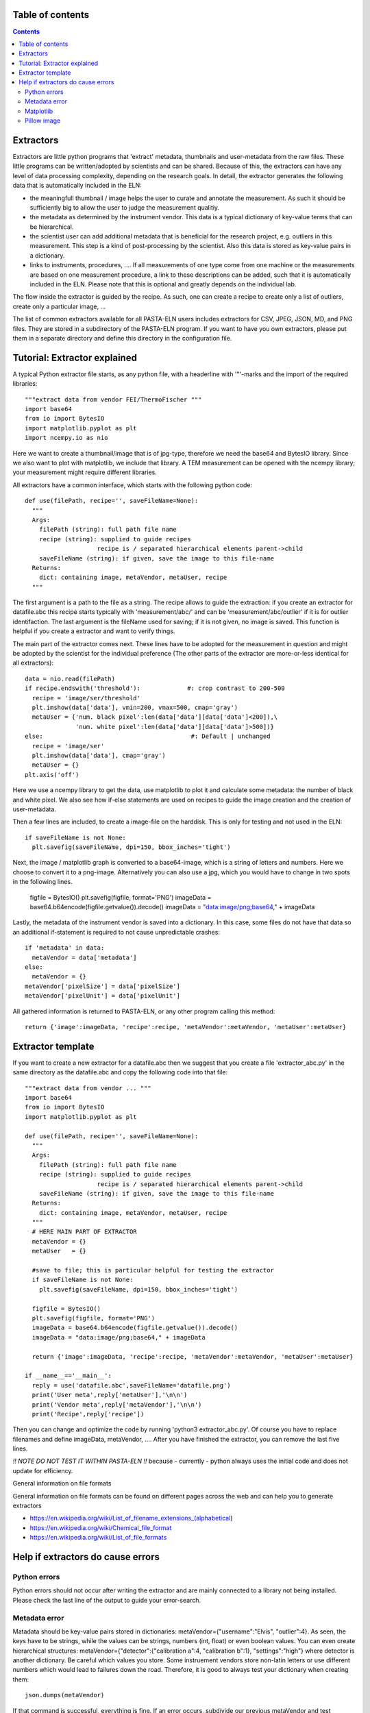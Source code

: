 Table of contents
=================

.. contents::
    :depth: 2

Extractors
==========

Extractors are little python programs that 'extract' metadata, thumbnails and user-metadata from the raw files. These little programs can be written/adopted by scientists and can be shared. Because of this, the extractors can have any level of data processing complexity, depending on the research goals. In detail, the extractor generates the following data that is automatically included in the ELN:

- the meaningfull thumbnail / image helps the user to curate and annotate the measurement. As such it should be sufficiently big to allow the user to judge the measurement qualitiy.
- the metadata as determined by the instrument vendor. This data is a typical dictionary of key-value terms that can be hierarchical.
- the scientist user can add additional metadata that is beneficial for the research project, e.g. outliers in this measurement. This step is a kind of post-processing by the scientist. Also this data is stored as key-value pairs in a dictionary.
- links to instruments, procedures, .... If all measurements of one type come from one machine or the measurements are based on one measurement procedure, a link to these descriptions can be added, such that it is automatically included in the ELN. Please note that this is optional and greatly depends on the individual lab.

The flow inside the extractor is guided by the recipe. As such, one can create a recipe to create only a list of outliers, create only a particular image, ...

The list of common extractors available for all PASTA-ELN users includes extractors for CSV, JPEG, JSON, MD, and PNG files. They are stored in a subdirectory of the PASTA-ELN program. If you want to have you own extractors, please put them in a separate directory and define this directory in the configuration file.

Tutorial: Extractor explained
=============================
A typical Python extractor file starts, as any python file, with a headerline with '"'-marks and the import of the required libraries::

  """extract data from vendor FEI/ThermoFischer """
  import base64
  from io import BytesIO
  import matplotlib.pyplot as plt
  import ncempy.io as nio

Here we want to create a thumbnail/image that is of jpg-type, therefore we need the base64 and BytesIO library. Since we also want to plot with matplotlib, we include that library. A TEM measurement can be opened with the ncempy library; your measurement might require different libraries.

All extractors have a common interface, which starts with the following python code::

  def use(filePath, recipe='', saveFileName=None):
    """
    Args:
      filePath (string): full path file name
      recipe (string): supplied to guide recipes
                      recipe is / separated hierarchical elements parent->child
      saveFileName (string): if given, save the image to this file-name
    Returns:
      dict: containing image, metaVendor, metaUser, recipe
    """

The first argument is a path to the file as a string.  The recipe allows to guide the extraction: if you create an extractor for datafile.abc this recipe starts typically with 'measurement/abc/' and can be 'measurement/abc/outlier' if it is for outlier identifaction. The last argument is the fileName used for saving; if it is not given, no image is saved. This function is helpful if you create a extractor and want to verify things.

The main part of the extractor comes next. These lines have to be adopted for the measurement in question and might be adopted by the scientist for the individual preference (The other parts of the extractor are more-or-less identical for all extractors)::

    data = nio.read(filePath)
    if recipe.endswith('threshold'):             #: crop contrast to 200-500
      recipe = 'image/ser/threshold'
      plt.imshow(data['data'], vmin=200, vmax=500, cmap='gray')
      metaUser = {'num. black pixel':len(data['data'][data['data']<200]),\
                  'num. white pixel':len(data['data'][data['data']>500])}
    else:                                         #: Default | unchanged
      recipe = 'image/ser'
      plt.imshow(data['data'], cmap='gray')
      metaUser = {}
    plt.axis('off')

Here we use a ncempy library to get the data, use matplotlib to plot it and calculate some metadata: the number of black and white pixel. We also see how if-else statements are used on recipes to guide the image creation and the creation of user-metadata.

Then a few lines are included, to create a image-file on the harddisk. This is only for testing and not used in the ELN::

    if saveFileName is not None:
      plt.savefig(saveFileName, dpi=150, bbox_inches='tight')

Next, the image / matplotlib graph is converted to a base64-image, which is a string of letters and numbers. Here we choose to convert it to a png-image. Alternatively you can also use a jpg, which you would have to change in two spots in the following lines.

    figfile = BytesIO()
    plt.savefig(figfile, format='PNG')
    imageData = base64.b64encode(figfile.getvalue()).decode()
    imageData = "data:image/png;base64," + imageData

Lastly, the metadata of the instrument vendor is saved into a dictionary. In this case, some files do not have that data so an additional if-statement is required to not cause unpredictable crashes::

    if 'metadata' in data:
      metaVendor = data['metadata']
    else:
      metaVendor = {}
    metaVendor['pixelSize'] = data['pixelSize']
    metaVendor['pixelUnit'] = data['pixelUnit']

All gathered information is returned to PASTA-ELN, or any other program calling this method::

    return {'image':imageData, 'recipe':recipe, 'metaVendor':metaVendor, 'metaUser':metaUser}


Extractor template
==================

If you want to create a new extractor for a datafile.abc then we suggest that you create a file 'extractor_abc.py' in the same directory as the datafile.abc and copy the following code into that file::

  """extract data from vendor ... """
  import base64
  from io import BytesIO
  import matplotlib.pyplot as plt

  def use(filePath, recipe='', saveFileName=None):
    """
    Args:
      filePath (string): full path file name
      recipe (string): supplied to guide recipes
                      recipe is / separated hierarchical elements parent->child
      saveFileName (string): if given, save the image to this file-name
    Returns:
      dict: containing image, metaVendor, metaUser, recipe
    """
    # HERE MAIN PART OF EXTRACTOR
    metaVendor = {}
    metaUser   = {}

    #save to file; this is particular helpful for testing the extractor
    if saveFileName is not None:
      plt.savefig(saveFileName, dpi=150, bbox_inches='tight')

    figfile = BytesIO()
    plt.savefig(figfile, format='PNG')
    imageData = base64.b64encode(figfile.getvalue()).decode()
    imageData = "data:image/png;base64," + imageData

    return {'image':imageData, 'recipe':recipe, 'metaVendor':metaVendor, 'metaUser':metaUser}

  if __name__=='__main__':
    reply = use('datafile.abc',saveFileName='datafile.png')
    print('User meta',reply['metaUser'],'\n\n')
    print('Vendor meta',reply['metaVendor'],'\n\n')
    print('Recipe',reply['recipe'])

Then you can change and optimize the code by running 'python3 extractor_abc.py'. Of course you have to replace filenames and define imageData, metaVendor, .... After you have finished the extractor, you can remove the last five lines.

*!! NOTE DO NOT TEST IT WITHIN PASTA-ELN !!* because - currently - python always uses the initial code and does not update for efficiency.

General information on file formats

General information on file formats can be found on different pages across the web and can help you to generate extractors

- https://en.wikipedia.org/wiki/List_of_filename_extensions_(alphabetical)
- https://en.wikipedia.org/wiki/Chemical_file_format
- https://en.wikipedia.org/wiki/List_of_file_formats



Help if extractors do cause errors
==================================

Python errors
-------------

Python errors should not occur after writing the extractor and are mainly connected to a library not being installed. Please check the last line of the output to guide your error-search.

Metadata error
--------------

Matadata should be key-value pairs stored in dictionaries: metaVendor={"username":"Elvis", "outlier":4}. As seen, the keys have to be strings, while the values can be strings, numbers (int, float) or even boolean values. You can even create hierarchical structures: metaVendor={"detector":{"calibration a":4, "calibration b":1}, "settings":"high"} where detector is another dictionary. Be careful which values you store. Some instruement vendors store non-latin letters or use different numbers which would lead to failures down the road. Therefore, it is good to always test your dictionary when creating them::

  json.dumps(metaVendor)

If that command is successful, everything is fine. If an error occurs, subdivide our previous metaVendor and test individual parts to find the offending section.


Matplotlib
----------

Please use the following code block to convert to matplotlib axis to svg image, that can be used in PASTA-ELN::

  from io import StringIO


  figfile = StringIO()
  plt.savefig(figfile, format="svg")
  image = figfile.getvalue()

Pillow image
------------

Please use the following code block to convert to matplotlib axis to a base64 encoded image::

  from io import BytesIO


  figfile = BytesIO()
  image.save(figfile, format="PNG")
  imageData = base64.b64encode(figfile.getvalue()).decode()
  image = "data:image/png;base64," + imageData

Please pay special attention when to use png and when jpg.
